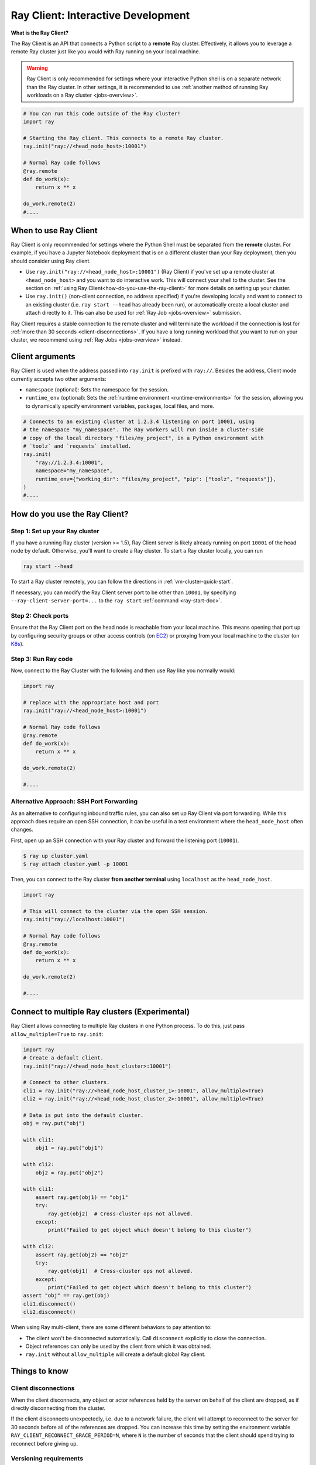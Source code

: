 .. _ray-client-ref:

Ray Client: Interactive Development
===================================

**What is the Ray Client?**

The Ray Client is an API that connects a Python script to a **remote** Ray cluster. Effectively, it allows you to leverage a remote Ray cluster just like you would with Ray running on your local machine.

.. warning::
    Ray Client is only recommended for settings where your interactive Python shell is on a separate network than the Ray cluster.
    In other settings, it is recommended to use :ref:`another method of running Ray workloads on a Ray cluster <jobs-overview>`.

.. code-block:: python

   # You can run this code outside of the Ray cluster!
   import ray

   # Starting the Ray client. This connects to a remote Ray cluster.
   ray.init("ray://<head_node_host>:10001")

   # Normal Ray code follows
   @ray.remote
   def do_work(x):
       return x ** x

   do_work.remote(2)
   #....

When to use Ray Client
----------------------

Ray Client is only recommended for settings where the Python Shell must be separated from the **remote** cluster. For example, if you have
a Jupyter Notebook deployment that is on a different cluster than your Ray deployment, then you should consider using Ray client.

* Use ``ray.init("ray://<head_node_host>:10001")`` (Ray Client) if you've set up a remote cluster at ``<head_node_host>`` and you want to do interactive work. This will connect your shell to the cluster. See the section on :ref:`using Ray Client<how-do-you-use-the-ray-client>` for more details on setting up your cluster.
* Use ``ray.init()`` (non-client connection, no address specified) if you're developing locally and want to connect to an existing cluster (i.e. ``ray start --head`` has already been run), or automatically create a local cluster and attach directly to it. This can also be used for :ref:`Ray Job <jobs-overview>` submission.

Ray Client requires a stable connection to the remote cluster and will terminate the workload if the connection is lost for :ref:`more than 30 seconds <client-disconnections>`.
If you have a long running workload that you want to run on your cluster, we recommend using :ref:`Ray Jobs <jobs-overview>` instead.

Client arguments
----------------

Ray Client is used when the address passed into ``ray.init`` is prefixed with ``ray://``. Besides the address, Client mode currently accepts two other arguments:

- ``namespace`` (optional): Sets the namespace for the session.
- ``runtime_env`` (optional): Sets the :ref:`runtime environment <runtime-environments>` for the session, allowing you to dynamically specify environment variables, packages, local files, and more.

.. code-block:: python

   # Connects to an existing cluster at 1.2.3.4 listening on port 10001, using
   # the namespace "my_namespace". The Ray workers will run inside a cluster-side
   # copy of the local directory "files/my_project", in a Python environment with
   # `toolz` and `requests` installed.
   ray.init(
       "ray://1.2.3.4:10001",
       namespace="my_namespace",
       runtime_env={"working_dir": "files/my_project", "pip": ["toolz", "requests"]},
   )
   #....

.. _how-do-you-use-the-ray-client:

How do you use the Ray Client?
------------------------------

Step 1: Set up your Ray cluster
~~~~~~~~~~~~~~~~~~~~~~~~~~~~~~~

If you have a running Ray cluster (version >= 1.5), Ray Client server is likely already running on port ``10001`` of the head node by default. Otherwise, you'll want to create a Ray cluster. To start a Ray cluster locally, you can run

.. code-block:: bash

   ray start --head

To start a Ray cluster remotely, you can follow the directions in :ref:`vm-cluster-quick-start`.

If necessary, you can modify the Ray Client server port to be other than ``10001``, by specifying ``--ray-client-server-port=...`` to the ``ray start`` :ref:`command <ray-start-doc>`.

Step 2: Check ports
~~~~~~~~~~~~~~~~~~~

Ensure that the Ray Client port on the head node is reachable from your local machine.
This means opening that port up by configuring security groups or other access controls (on  `EC2 <https://docs.aws.amazon.com/AWSEC2/latest/UserGuide/authorizing-access-to-an-instance.html>`_)
or proxying from your local machine to the cluster (on `K8s <https://kubernetes.io/docs/tasks/access-application-cluster/port-forward-access-application-cluster/#forward-a-local-port-to-a-port-on-the-pod>`_).

.. tabbed:: AWS

    With the Ray cluster launcher, you can configure the security group
    to allow inbound access by defining :ref:`cluster-configuration-security-group`
    in your `cluster.yaml`.

    .. code-block:: yaml

        # An unique identifier for the head node and workers of this cluster.
        cluster_name: minimal_security_group

        # Cloud-provider specific configuration.
        provider:
            type: aws
            region: us-west-2
            security_group:
                GroupName: ray_client_security_group
                IpPermissions:
                      - FromPort: 10001
                        ToPort: 10001
                        IpProtocol: TCP
                        IpRanges:
                            # This will enable inbound access from ALL IPv4 addresses.
                            - CidrIp: 0.0.0.0/0

Step 3: Run Ray code
~~~~~~~~~~~~~~~~~~~~

Now, connect to the Ray Cluster with the following and then use Ray like you normally would:

..
.. code-block:: python

   import ray

   # replace with the appropriate host and port
   ray.init("ray://<head_node_host>:10001")

   # Normal Ray code follows
   @ray.remote
   def do_work(x):
       return x ** x

   do_work.remote(2)

   #....

Alternative Approach: SSH Port Forwarding
~~~~~~~~~~~~~~~~~~~~~~~~~~~~~~~~~~~~~~~~~

As an alternative to configuring inbound traffic rules, you can also set up
Ray Client via port forwarding. While this approach does require an open SSH
connection, it can be useful in a test environment where the
``head_node_host`` often changes.

First, open up an SSH connection with your Ray cluster and forward the
listening port (``10001``).

.. code-block:: bash

  $ ray up cluster.yaml
  $ ray attach cluster.yaml -p 10001

Then, you can connect to the Ray cluster **from another terminal** using  ``localhost`` as the
``head_node_host``.

.. code-block:: python

   import ray

   # This will connect to the cluster via the open SSH session.
   ray.init("ray://localhost:10001")

   # Normal Ray code follows
   @ray.remote
   def do_work(x):
       return x ** x

   do_work.remote(2)

   #....

Connect to multiple Ray clusters (Experimental)
-----------------------------------------------

Ray Client allows connecting to multiple Ray clusters in one Python process. To do this, just pass ``allow_multiple=True`` to ``ray.init``:

.. code-block:: python

    import ray
    # Create a default client.
    ray.init("ray://<head_node_host_cluster>:10001")

    # Connect to other clusters.
    cli1 = ray.init("ray://<head_node_host_cluster_1>:10001", allow_multiple=True)
    cli2 = ray.init("ray://<head_node_host_cluster_2>:10001", allow_multiple=True)

    # Data is put into the default cluster.
    obj = ray.put("obj")

    with cli1:
        obj1 = ray.put("obj1")

    with cli2:
        obj2 = ray.put("obj2")

    with cli1:
        assert ray.get(obj1) == "obj1"
        try:
            ray.get(obj2)  # Cross-cluster ops not allowed.
        except:
            print("Failed to get object which doesn't belong to this cluster")

    with cli2:
        assert ray.get(obj2) == "obj2"
        try:
            ray.get(obj1)  # Cross-cluster ops not allowed.
        except:
            print("Failed to get object which doesn't belong to this cluster")
    assert "obj" == ray.get(obj)
    cli1.disconnect()
    cli2.disconnect()


When using Ray multi-client, there are some different behaviors to pay attention to:

* The client won't be disconnected automatically. Call ``disconnect`` explicitly to close the connection.
* Object references can only be used by the client from which it was obtained.
* ``ray.init`` without ``allow_multiple`` will create a default global Ray client.

Things to know
--------------

.. _client-disconnections:

Client disconnections
~~~~~~~~~~~~~~~~~~~~~

When the client disconnects, any object or actor references held by the server on behalf of the client are dropped, as if directly disconnecting from the cluster.

If the client disconnects unexpectedly, i.e. due to a network failure, the client will attempt to reconnect to the server for 30 seconds before all of the references are dropped. You can increase this time by setting the environment variable ``RAY_CLIENT_RECONNECT_GRACE_PERIOD=N``, where ``N`` is the number of seconds that the client should spend trying to reconnect before giving up.


Versioning requirements
~~~~~~~~~~~~~~~~~~~~~~~

Generally, the client Ray version must match the server Ray version. An error will be raised if an incompatible version is used.

Similarly, the minor Python (e.g., 3.6 vs 3.7) must match between the client and server. An error will be raised if this is not the case.

Starting a connection on older Ray versions
~~~~~~~~~~~~~~~~~~~~~~~~~~~~~~~~~~~~~~~~~~~

If you encounter ``socket.gaierror: [Errno -2] Name or service not known`` when using ``ray.init("ray://...")`` then you may be on a version of Ray prior to 1.5 that does not support starting client connections through ``ray.init``.

Connection through the Ingress
~~~~~~~~~~~~~~~~~~~~~~~~~~~~~~~~~~~~~~~~~~~

If you encounter the following error message when connecting to the ``Ray Cluster`` using an ``Ingress``,  it may be caused by the Ingress's configuration.

..
.. code-block:: python

   grpc._channel._MultiThreadedRendezvous: <_MultiThreadedRendezvous of RPC that terminated with:
       status = StatusCode.INVALID_ARGUMENT
       details = ""
       debug_error_string = "{"created":"@1628668820.164591000","description":"Error received from peer ipv4:10.233.120.107:443","file":"src/core/lib/surface/call.cc","file_line":1062,"grpc_message":"","grpc_status":3}"
   >
   Got Error from logger channel -- shutting down: <_MultiThreadedRendezvous of RPC that terminated with:
       status = StatusCode.INVALID_ARGUMENT
       details = ""
       debug_error_string = "{"created":"@1628668820.164713000","description":"Error received from peer ipv4:10.233.120.107:443","file":"src/core/lib/surface/call.cc","file_line":1062,"grpc_message":"","grpc_status":3}"
   >


If you are using the ``nginx-ingress-controller``, you may be able to resolve the issue by adding the following Ingress configuration.


.. code-block:: yaml

   metadata:
     annotations:
        nginx.ingress.kubernetes.io/server-snippet: |
          underscores_in_headers on;
          ignore_invalid_headers on;

Ray client logs
~~~~~~~~~~~~~~~

Ray client logs can be found at ``/tmp/ray/session_latest/logs`` on the head node.

Uploads
~~~~~~~

If a ``working_dir`` is specified in the runtime env, when running ``ray.init()`` the Ray client will upload the ``working_dir`` on the laptop to ``/tmp/ray/session_latest/runtime_resources/_ray_pkg_<hash of directory contents>``.

Ray workers are started in the ``/tmp/ray/session_latest/runtime_resources/_ray_pkg_<hash of directory contents>`` directory on the cluster. This means that relative paths in the remote tasks and actors in the code will work on the laptop and on the cluster without any code changes. For example, if the ``working_dir`` on the laptop contains ``data.txt`` and ``run.py``, inside the remote task definitions in ``run.py`` one can just use the relative path ``"data.txt"``. Then ``python run.py`` will work on my laptop, and also on the cluster. As a side note, since relative paths can be used in the code, the absolute path is only useful for debugging purposes.
